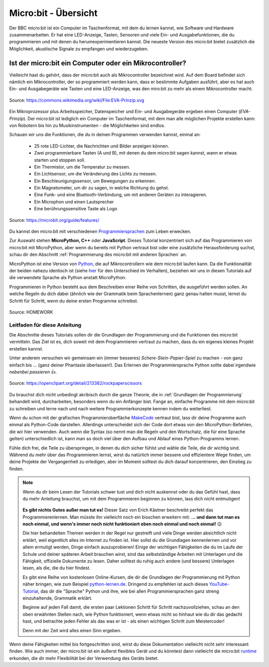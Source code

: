 **************************
Micro:bit - Übersicht 
**************************

Der BBC micro:bit ist ein Computer im Taschenformat, mit dem du lernen kannst, wie Software und Hardware zusammenarbeiten.
Er hat eine LED-Anzeige, Tasten, Sensoren und viele Ein- und Ausgabefunktionen, die du programmieren und mit denen du
herumexperimentieren kannst. Die neueste Version des micro:bit bietet zusätzlich die Möglichkeit, akustische Signale zu
empfangen und wiederzugeben.

Ist der micro:bit ein Computer oder ein Mikrocontroller?
++++++++++++++++++++++++++++++++++++++++++++++++++++++++

Vielleicht hast du gehört, dass der micro:bit auch als Mikrocontroller bezeichnet wird. Auf dem Board befindet sich nämlich
ein Mikrocontroller, der so programmiert werden kann, dass er bestimmte Aufgaben ausführt, aber es hat auch Ein- und Ausgabegeräte
wie Tasten und eine LED-Anzeige, was den miro:bit zu mehr als einem Mikrocontroller macht.

.. figure:: assets/EVA-Prinzip.png
   :scale: 100%
   :align: center
   
   Source: https://commons.wikimedia.org/wiki/File:EVA-Prinzip.svg

Ein Mikroprozessor plus Arbeitsspeicher, Datenspeicher und Ein- und Ausgabegeräte ergeben einen Computer (*EVA-Prinzip*).
Der micro:bit ist lediglich ein Computer im Taschenformat, mit dem man alle möglichen Projekte erstellen kann: von Robotern
bis hin zu Musikinstrumenten - die Möglichkeiten sind endlos. 

Schauen wir uns die Funktionen, die du in deinen Programmen verwenden kannst, einmal an:

 * 25 rote LED-Lichter, die Nachrichten und Bilder anzeigen können.
 * Zwei programmierbare Tasten (A und B), mit denen du dem micro:bit sagen kannst, wann er etwas starten und stoppen soll.
 * Ein Thermistor, um die Temperatur zu messen.
 * Ein Lichtsensor, um die Veränderung des Lichts zu messen.
 * Ein Beschleunigungssensor, um Bewegungen zu erkennen.
 * Ein Magnetometer, um dir zu sagen, in welche Richtung du gehst.
 * Eine Funk- und eine Bluetooth-Verbindung, um mit anderen Geräten zu interagieren.
 * Ein Microphon und einen Lautsprecher
 * Eine berührungssensitive Taste als Logo

.. figure:: assets/microbit-hardware.webp
   :scale: 100%
   :align: center
   
   Source: https://microbit.org/guide/features/

Du kannst den micro:bit mit verschiedenen Programmiersprachen_ zum Leben erwecken.

.. _Programmiersprachen: https://microbit.org/code/

Zur Auswahl stehen **MicroPython, C++** oder **JavaScript**. Dieses Tutorial konzentriert sich auf das Programmieren von 
micro:bit mit MicroPython, aber wenn du bereits mit Python vertraut bist oder eine zusätzliche Herausforderung suchst, 
schau dir den Abschnitt :ref:`Programmierung des micro:bit mit anderen Sprachen` an.

MicroPython ist eine Version von Python_, die auf Mikrocontrollern wie dem micro:bit laufen kann. Da die 
Funktionalität der beiden nahezu identisch ist (siehe hier_ für den Unterschied im Verhalten), beziehen wir 
uns in diesen Tutorials auf die verwendete Sprache als Python anstatt MicroPython.

Programmieren in Python besteht aus dem Beschreiben einer Reihe von Schritten, die ausgeführt werden sollen.
An welche Regeln du dich dabei (ähnlich wie der Grammatik beim Sprachenlernen) ganz genau halten musst, lernst du Schritt für 
Schritt, wenn du deine ersten Programme schreibst.  

.. _Python: https://www.python.org/
.. _hier: https://docs.micropython.org/en/latest/genrst/index.html
.. figure:: assets/programming.jpg
   :align: center 
   :scale: 30 %

   Source: HOMEWORK

Leitfaden für diese Anleitung
===============================

Die Abschnitte dieses Tutorials sollen dir die Grundlagen der Programmierung und die Funktionen des micro:bit
vermitteln. Das Ziel ist es, dich soweit mit dem Programmieren vertraut zu machen, dass du ein eigenes kleines 
Projekt erstellen kannst. 

Unter anderem versuchen wir gemeinsam ein (immer besseres) *Schere-Stein-Papier-Spiel* zu machen - von ganz 
einfach bis ... (ganz deiner Phantasie überlassen!). Das Erlernen der Programmiersprache Python sollte dabei
irgendwie *nebenbei passieren* 👍.

.. figure:: assets/rock-paper-scissors.png
   :scale: 60%
   :align: center
   
   Source: https://openclipart.org/detail/213382/rockpaperscissors

Du brauchst dich nicht unbedingt akribisch durch die ganze Theorie, die in :ref:`Grundlagen der Programmierung` 
behandelt wird, durcharbeiten, besonders wenn du ein Anfänger bist. Fange an, einfache Programme mit dem 
micro:bit zu schreiben und lerne nach und nach weitere Programmierkonzepte kennen indem du weiterliest. 

Wenn du schon mit der grafischen Programmieroberfläche MakeCode_ vertraut bist, lass dir deine Programme auch einmal als
Python-Code darstellen. Allerdings unterscheidet sich der Code dort etwas von den MicroPython-Befehlen, die wir hier verwenden.
Auch wenn die Syntax (so nennt man die Regeln und den Wortschatz, die für eine Sprache gelten) unterschiedlich ist, kann man
so doch viel über den Aufbau und Ablauf eines Python-Programms lernen.

.. _MakeCode: https://makecode.microbit.org/

Fühle dich frei, die Teile zu überspringen, in denen du dich sicher fühlst und wähle die 
Teile, die dir wichtig sind. Während du mehr über das Programmieren lernst, wirst du natürlich immer bessere und 
effizientere Wege finden, um deine Projekte der Vergangenheit zu erledigen, aber im Moment solltest du dich darauf 
konzentrieren, den Einstieg zu finden.  

.. _runtime: https://lancaster-university.github.io/microbit-docs/

.. note:: Wenn du dir beim Lesen der Tutorials schwer tust und dich nicht auskennst oder du das Gefühl hast, 
   dass du mehr Anleitung brauchst, um mit dem Programmieren beginnen zu können, lass dich nicht entmutigen!

   .. figure:: assets/ichschaffdas.png

   **Es gibt nichts Gutes außer man tut es!** Dieser Satz von Erich Kästner beschreibt perfekt das Programmierenlernen.
   Man müsste ihn vielleicht noch ein bisschen erweitern mit: **... und dann tut man es noch einmal, und wenn's 
   immer noch nicht funktioniert eben noch einmal und noch einmal!** 😉

   Die hier behandelten Themen werden in der Regel nur gestreift und viele Dinge werden absichtlich nicht erklärt,
   weil eigentlich alles im Internet zu finden ist. Hier sollst du die Grundlagen kennenlernen und vor allem ermutigt
   werden, Dinge einfach auszuprobieren! Einige der wichtigen Fähigkeiten die du im Laufe der Schule und deiner späteren
   Arbeit brauchen wirst, sind das selbstständige Arbeiten mit Unterlagen und die Fähigkeit, offizielle Dokumente zu lesen.
   Daher solltest du ruhig auch andere (und bessere) Unterlagen lesen, als die, die du hier findest.
   
   Es gibt eine Reihe von kostenlosen Online-Kursen, die dir die Grundlagen der Programmierung mit Python näher 
   bringen, wie zum Beispiel python-lernen.de_. Dringend zu empfehlen ist auch dieses YouTube-Tutorial_, das dir die 
   "Sprache" Python und ihre, wie bei allen Programmiersprachen ganz streng einzuhaltende, Grammatik erklärt. 
   
   Beginne auf jeden Fall damit, die ersten paar Lektionen Schritt für Schritt nachzuvollziehen, schau an den oben 
   erwähnten Stellen nach, wie Python funktioniert, wenn etwas nicht so hinhaut wie du dir das gedacht hast, und 
   betrachte jeden Fehler als das was er ist - als einen wichtigen Schritt zum Meistercoder! 
   
   Denn mit der Zeit wird alles einen Sinn ergeben.

.. _python-lernen.de: https://www.python-lernen.de/ 
.. _YouTube-Tutorial: https://www.youtube.com/playlist?list=PL_pqkvxZ6ho3u8PJAsUU-rOAQ74D0TqZB

Wenn deine Fähigkeiten mittel bis fortgeschritten sind, wirst du diese Dokumentation vielleicht nicht sehr interessant 
finden. Wie auch immer, der micro:bit ist ein äußerst flexibles Gerät und du könntest dann vielleicht 
die micro:bit runtime_ erkunden, die dir mehr Flexibilität bei der Verwendung des Geräts bietet.